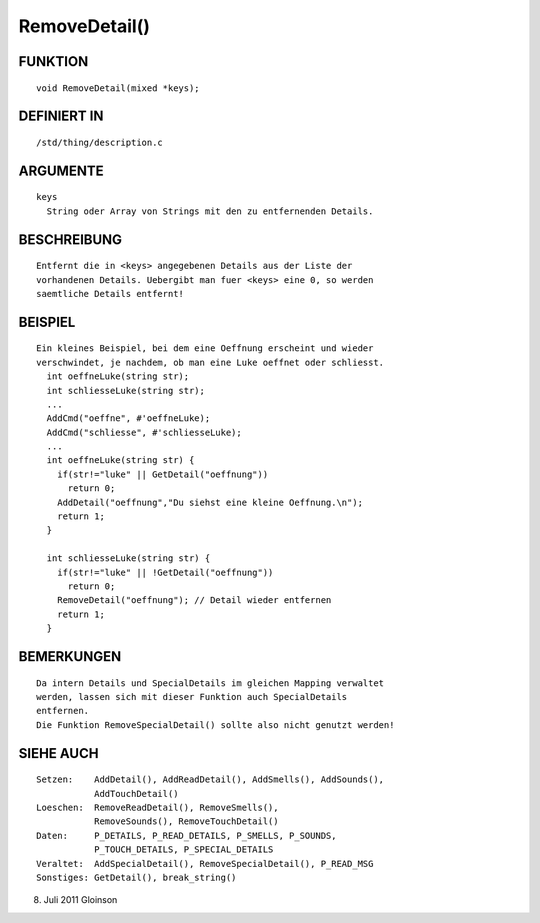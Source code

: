 RemoveDetail()
==============

FUNKTION
--------
::

    void RemoveDetail(mixed *keys);

DEFINIERT IN
------------
::

    /std/thing/description.c

ARGUMENTE
---------
::

    keys
      String oder Array von Strings mit den zu entfernenden Details.

BESCHREIBUNG
------------
::

    Entfernt die in <keys> angegebenen Details aus der Liste der
    vorhandenen Details. Uebergibt man fuer <keys> eine 0, so werden
    saemtliche Details entfernt!

BEISPIEL
--------
::

    Ein kleines Beispiel, bei dem eine Oeffnung erscheint und wieder
    verschwindet, je nachdem, ob man eine Luke oeffnet oder schliesst.
      int oeffneLuke(string str);
      int schliesseLuke(string str);
      ...
      AddCmd("oeffne", #'oeffneLuke);
      AddCmd("schliesse", #'schliesseLuke);
      ...
      int oeffneLuke(string str) {
        if(str!="luke" || GetDetail("oeffnung"))
          return 0;
        AddDetail("oeffnung","Du siehst eine kleine Oeffnung.\n");
        return 1;
      }

      int schliesseLuke(string str) {
        if(str!="luke" || !GetDetail("oeffnung"))
          return 0;
        RemoveDetail("oeffnung"); // Detail wieder entfernen
        return 1;
      }

BEMERKUNGEN
-----------
::

    Da intern Details und SpecialDetails im gleichen Mapping verwaltet
    werden, lassen sich mit dieser Funktion auch SpecialDetails
    entfernen.
    Die Funktion RemoveSpecialDetail() sollte also nicht genutzt werden!

SIEHE AUCH
----------
::

    Setzen:    AddDetail(), AddReadDetail(), AddSmells(), AddSounds(),
               AddTouchDetail()
    Loeschen:  RemoveReadDetail(), RemoveSmells(),
               RemoveSounds(), RemoveTouchDetail()
    Daten:     P_DETAILS, P_READ_DETAILS, P_SMELLS, P_SOUNDS,
               P_TOUCH_DETAILS, P_SPECIAL_DETAILS
    Veraltet:  AddSpecialDetail(), RemoveSpecialDetail(), P_READ_MSG
    Sonstiges: GetDetail(), break_string()

8. Juli 2011 Gloinson

